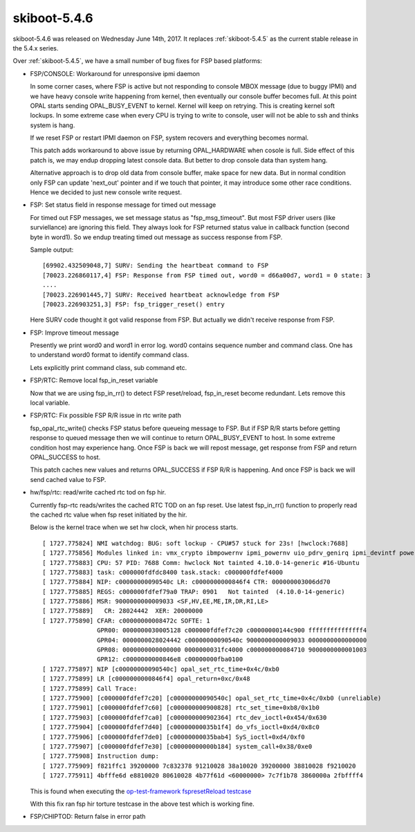 .. _skiboot-5.4.6:

=============
skiboot-5.4.6
=============

skiboot-5.4.6 was released on Wednesday June 14th, 2017. It replaces
:ref:`skiboot-5.4.5` as the current stable release in the 5.4.x series.

Over :ref:`skiboot-5.4.5`, we have a small number of bug fixes for
FSP based platforms:

- FSP/CONSOLE: Workaround for unresponsive ipmi daemon

  In some corner cases, where FSP is active but not responding to
  console MBOX message (due to buggy IPMI) and we have heavy console
  write happening from kernel, then eventually our console buffer
  becomes full. At this point OPAL starts sending OPAL_BUSY_EVENT to
  kernel. Kernel will keep on retrying. This is creating kernel soft
  lockups. In some extreme case when every CPU is trying to write to
  console, user will not be able to ssh and thinks system is hang.

  If we reset FSP or restart IPMI daemon on FSP, system recovers and
  everything becomes normal.

  This patch adds workaround to above issue by returning OPAL_HARDWARE
  when cosole is full. Side effect of this patch is, we may endup dropping
  latest console data. But better to drop console data than system hang.

  Alternative approach is to drop old data from console buffer, make space
  for new data. But in normal condition only FSP can update 'next_out'
  pointer and if we touch that pointer, it may introduce some other
  race conditions. Hence we decided to just new console write request.

- FSP: Set status field in response message for timed out message

  For timed out FSP messages, we set message status as "fsp_msg_timeout".
  But most FSP driver users (like surviellance) are ignoring this field.
  They always look for FSP returned status value in callback function
  (second byte in word1). So we endup treating timed out message as success
  response from FSP.

  Sample output: ::

    [69902.432509048,7] SURV: Sending the heartbeat command to FSP
    [70023.226860117,4] FSP: Response from FSP timed out, word0 = d66a00d7, word1 = 0 state: 3
    ....
    [70023.226901445,7] SURV: Received heartbeat acknowledge from FSP
    [70023.226903251,3] FSP: fsp_trigger_reset() entry

  Here SURV code thought it got valid response from FSP. But actually we didn't
  receive response from FSP.

- FSP: Improve timeout message

  Presently we print word0 and word1 in error log. word0 contains
  sequence number and command class. One has to understand word0
  format to identify command class.

  Lets explicitly print command class, sub command etc.

- FSP/RTC: Remove local fsp_in_reset variable

  Now that we are using fsp_in_rr() to detect FSP reset/reload, fsp_in_reset
  become redundant. Lets remove this local variable.

- FSP/RTC: Fix possible FSP R/R issue in rtc write path

  fsp_opal_rtc_write() checks FSP status before queueing message to FSP. But if
  FSP R/R starts before getting response to queued message then we will continue
  to return OPAL_BUSY_EVENT to host. In some extreme condition host may
  experience hang. Once FSP is back we will repost message, get response from FSP
  and return OPAL_SUCCESS to host.

  This patch caches new values and returns OPAL_SUCCESS if FSP R/R is happening.
  And once FSP is back we will send cached value to FSP.

- hw/fsp/rtc: read/write cached rtc tod on fsp hir.

  Currently fsp-rtc reads/writes the cached RTC TOD on an fsp
  reset. Use latest fsp_in_rr() function to properly read the cached rtc
  value when fsp reset initiated by the hir.

  Below is the kernel trace when we set hw clock, when hir process starts. ::

    [ 1727.775824] NMI watchdog: BUG: soft lockup - CPU#57 stuck for 23s! [hwclock:7688]
    [ 1727.775856] Modules linked in: vmx_crypto ibmpowernv ipmi_powernv uio_pdrv_genirq ipmi_devintf powernv_op_panel uio ipmi_msghandler powernv_rng leds_powernv ip_tables x_tables autofs4 ses enclosure scsi_transport_sas crc32c_vpmsum lpfc ipr tg3 scsi_transport_fc
    [ 1727.775883] CPU: 57 PID: 7688 Comm: hwclock Not tainted 4.10.0-14-generic #16-Ubuntu
    [ 1727.775883] task: c000000fdfdc8400 task.stack: c000000fdfef4000
    [ 1727.775884] NIP: c00000000090540c LR: c0000000000846f4 CTR: 000000003006dd70
    [ 1727.775885] REGS: c000000fdfef79a0 TRAP: 0901   Not tainted  (4.10.0-14-generic)
    [ 1727.775886] MSR: 9000000000009033 <SF,HV,EE,ME,IR,DR,RI,LE>
    [ 1727.775889]   CR: 28024442  XER: 20000000
    [ 1727.775890] CFAR: c00000000008472c SOFTE: 1
                   GPR00: 0000000030005128 c000000fdfef7c20 c00000000144c900 fffffffffffffff4
                   GPR04: 0000000028024442 c00000000090540c 9000000000009033 0000000000000000
                   GPR08: 0000000000000000 0000000031fc4000 c000000000084710 9000000000001003
                   GPR12: c0000000000846e8 c00000000fba0100
    [ 1727.775897] NIP [c00000000090540c] opal_set_rtc_time+0x4c/0xb0
    [ 1727.775899] LR [c0000000000846f4] opal_return+0xc/0x48
    [ 1727.775899] Call Trace:
    [ 1727.775900] [c000000fdfef7c20] [c00000000090540c] opal_set_rtc_time+0x4c/0xb0 (unreliable)
    [ 1727.775901] [c000000fdfef7c60] [c000000000900828] rtc_set_time+0xb8/0x1b0
    [ 1727.775903] [c000000fdfef7ca0] [c000000000902364] rtc_dev_ioctl+0x454/0x630
    [ 1727.775904] [c000000fdfef7d40] [c00000000035b1f4] do_vfs_ioctl+0xd4/0x8c0
    [ 1727.775906] [c000000fdfef7de0] [c00000000035bab4] SyS_ioctl+0xd4/0xf0
    [ 1727.775907] [c000000fdfef7e30] [c00000000000b184] system_call+0x38/0xe0
    [ 1727.775908] Instruction dump:
    [ 1727.775909] f821ffc1 39200000 7c832378 91210028 38a10020 39200000 38810028 f9210020
    [ 1727.775911] 4bfffe6d e8810020 80610028 4b77f61d <60000000> 7c7f1b78 3860000a 2fbffff4

  This is found when executing the `op-test-framework fspresetReload testcase <https://github.com/open-power/op-test-framework/blob/master/testcases/fspresetReload.py>`_

  With this fix ran fsp hir torture testcase in the above test
  which is working fine.

- FSP/CHIPTOD: Return false in error path
